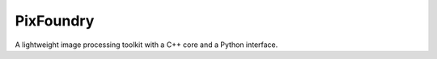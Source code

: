 PixFoundry
==========

A lightweight image processing toolkit with a C++ core and a Python
interface.